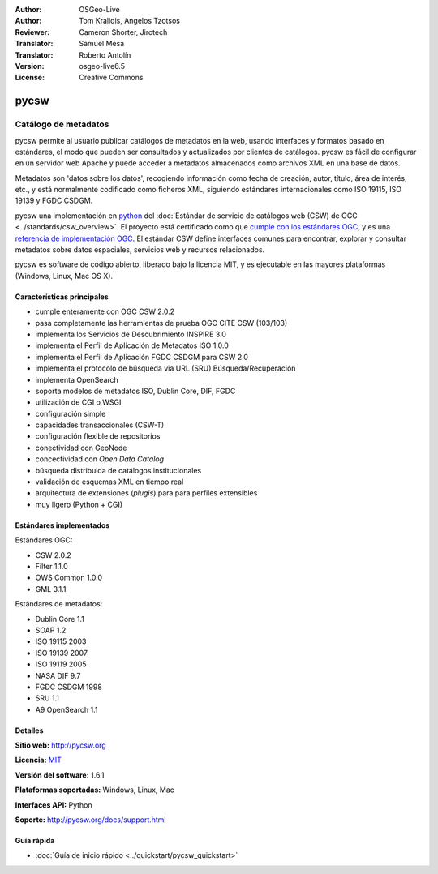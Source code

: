 :Author: OSGeo-Live
:Author: Tom Kralidis, Angelos Tzotsos
:Reviewer: Cameron Shorter, Jirotech
:Translator: Samuel Mesa
:Translator: Roberto Antolín
:Version: osgeo-live6.5
:License: Creative Commons

.. image:: /images/project_logos/logo-pycsw.png
  :alt: project logo
  :align: right
  :target: http://pycsw.org/

.. image:: /images/logos/OSGeo_project.png
  :scale: 100
  :alt: OSGeo Project
  :align: right
  :target: http://www.osgeo.org


pycsw
===============================================================================

Catálogo de metadatos
~~~~~~~~~~~~~~~~~~~~~~~~~~~~~~~~~~~~~~~~~~~~~~~~~~~~~~~~~~~~~~~~~~~~~~~~~~~~~~~

pycsw permite al usuario publicar catálogos de metadatos en la web, usando
interfaces y formatos basado en estándares, el modo que pueden ser consultados y
actualizados por clientes de catálogos. pycsw es fácil de configurar en un
servidor web Apache y puede acceder a metadatos almacenados como archivos XML en
una base de datos.

Metadatos son 'datos sobre los datos', recogiendo información como fecha de
creación, autor, título, área de interés, etc., y está normalmente codificado
como ficheros XML, siguiendo estándares internacionales como ISO 19115, ISO
19139 y FGDC CSDGM.

pycsw una implementación en `python`_ del :doc:`Estándar de servicio de
catálogos web (CSW) de OGC <../standards/csw_overview>`. El proyecto está
certificado como que `cumple con los estándares OGC`_, y es una `referencia de
implementación OGC`_. El estándar CSW define interfaces comunes para encontrar,
explorar y consultar metadatos sobre datos espaciales, servicios web y recursos
relacionados.

pycsw es software de código abierto, liberado bajo la licencia MIT, y es ejecutable
en las mayores plataformas (Windows, Linux, Mac OS X).

.. image:: /images/screenshots/1024x768/pycsw_overview.jpg
  :scale: 50 %
  :alt: project logo
  :align: right

Características principales
--------------------------------------------------------------------------------

* cumple enteramente con OGC CSW 2.0.2
* pasa completamente las herramientas de prueba OGC CITE CSW (103/103)
* implementa los Servicios de Descubrimiento INSPIRE 3.0
* implementa el Perfil de Aplicación de Metadatos ISO 1.0.0
* implementa el Perfil de Aplicación FGDC CSDGM para CSW 2.0
* implementa el protocolo de búsqueda via URL (SRU) Búsqueda/Recuperación 
* implementa OpenSearch
* soporta modelos de metadatos ISO, Dublin Core, DIF, FGDC
* utilización de CGI o WSGI
* configuración simple
* capacidades transaccionales (CSW-T)
* configuración flexible de repositorios
* conectividad con GeoNode
* concectividad con `Open Data Catalog`
* búsqueda distribuida de catálogos institucionales
* validación de esquemas XML en tiempo real
* arquitectura de extensiones (`plugis`) para para perfiles extensibles
* muy ligero (Python + CGI)

Estándares implementados
------------------------

Estándares OGC:

* CSW 	2.0.2
* Filter 	1.1.0
* OWS Common 	1.0.0
* GML 	3.1.1

Estándares de metadatos:

* Dublin Core 	1.1
* SOAP 	1.2
* ISO 19115 	2003
* ISO 19139 	2007
* ISO 19119 	2005
* NASA DIF 	9.7
* FGDC CSDGM 	1998
* SRU   1.1
* A9 OpenSearch 1.1

Detalles 
--------

**Sitio web:** http://pycsw.org

**Licencia:** `MIT`_

**Versión del software:** 1.6.1

**Plataformas soportadas:** Windows, Linux, Mac

**Interfaces API:** Python

**Soporte:** http://pycsw.org/docs/support.html

.. _`Python`: http://www.python.org/
.. _`MIT`: http://pycsw.org/docs/license.html#license
.. _`cumple con los estándares OGC`: http://www.opengeospatial.org/resource/products/details/?pid=1104
.. _`referencia de implementación OGC`: http://demo.pycsw.org/


Guía rápida
------------------------------------------------------------------------------

* :doc:`Guía de inicio rápido <../quickstart/pycsw_quickstart>`

